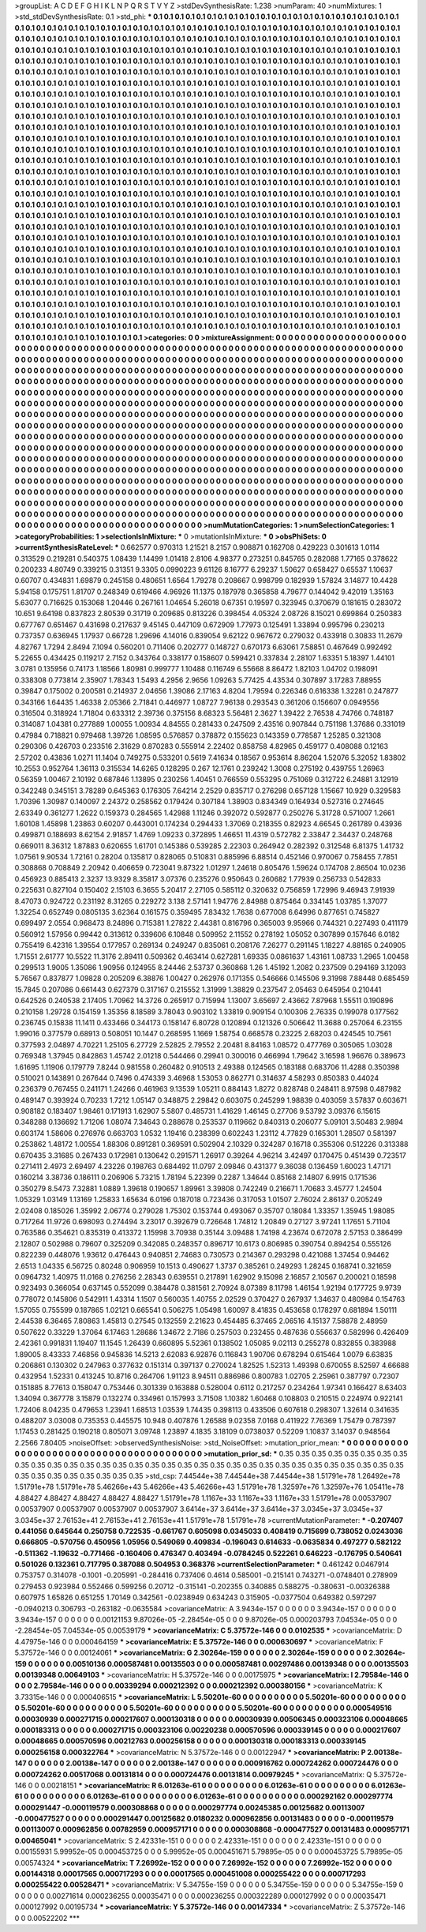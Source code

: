 >groupList:
A C D E F G H I K L
N P Q R S T V Y Z 
>stdDevSynthesisRate:
1.238 
>numParam:
40
>numMixtures:
1
>std_stdDevSynthesisRate:
0.1
>std_phi:
***
0.1 0.1 0.1 0.1 0.1 0.1 0.1 0.1 0.1 0.1
0.1 0.1 0.1 0.1 0.1 0.1 0.1 0.1 0.1 0.1
0.1 0.1 0.1 0.1 0.1 0.1 0.1 0.1 0.1 0.1
0.1 0.1 0.1 0.1 0.1 0.1 0.1 0.1 0.1 0.1
0.1 0.1 0.1 0.1 0.1 0.1 0.1 0.1 0.1 0.1
0.1 0.1 0.1 0.1 0.1 0.1 0.1 0.1 0.1 0.1
0.1 0.1 0.1 0.1 0.1 0.1 0.1 0.1 0.1 0.1
0.1 0.1 0.1 0.1 0.1 0.1 0.1 0.1 0.1 0.1
0.1 0.1 0.1 0.1 0.1 0.1 0.1 0.1 0.1 0.1
0.1 0.1 0.1 0.1 0.1 0.1 0.1 0.1 0.1 0.1
0.1 0.1 0.1 0.1 0.1 0.1 0.1 0.1 0.1 0.1
0.1 0.1 0.1 0.1 0.1 0.1 0.1 0.1 0.1 0.1
0.1 0.1 0.1 0.1 0.1 0.1 0.1 0.1 0.1 0.1
0.1 0.1 0.1 0.1 0.1 0.1 0.1 0.1 0.1 0.1
0.1 0.1 0.1 0.1 0.1 0.1 0.1 0.1 0.1 0.1
0.1 0.1 0.1 0.1 0.1 0.1 0.1 0.1 0.1 0.1
0.1 0.1 0.1 0.1 0.1 0.1 0.1 0.1 0.1 0.1
0.1 0.1 0.1 0.1 0.1 0.1 0.1 0.1 0.1 0.1
0.1 0.1 0.1 0.1 0.1 0.1 0.1 0.1 0.1 0.1
0.1 0.1 0.1 0.1 0.1 0.1 0.1 0.1 0.1 0.1
0.1 0.1 0.1 0.1 0.1 0.1 0.1 0.1 0.1 0.1
0.1 0.1 0.1 0.1 0.1 0.1 0.1 0.1 0.1 0.1
0.1 0.1 0.1 0.1 0.1 0.1 0.1 0.1 0.1 0.1
0.1 0.1 0.1 0.1 0.1 0.1 0.1 0.1 0.1 0.1
0.1 0.1 0.1 0.1 0.1 0.1 0.1 0.1 0.1 0.1
0.1 0.1 0.1 0.1 0.1 0.1 0.1 0.1 0.1 0.1
0.1 0.1 0.1 0.1 0.1 0.1 0.1 0.1 0.1 0.1
0.1 0.1 0.1 0.1 0.1 0.1 0.1 0.1 0.1 0.1
0.1 0.1 0.1 0.1 0.1 0.1 0.1 0.1 0.1 0.1
0.1 0.1 0.1 0.1 0.1 0.1 0.1 0.1 0.1 0.1
0.1 0.1 0.1 0.1 0.1 0.1 0.1 0.1 0.1 0.1
0.1 0.1 0.1 0.1 0.1 0.1 0.1 0.1 0.1 0.1
0.1 0.1 0.1 0.1 0.1 0.1 0.1 0.1 0.1 0.1
0.1 0.1 0.1 0.1 0.1 0.1 0.1 0.1 0.1 0.1
0.1 0.1 0.1 0.1 0.1 0.1 0.1 0.1 0.1 0.1
0.1 0.1 0.1 0.1 0.1 0.1 0.1 0.1 0.1 0.1
0.1 0.1 0.1 0.1 0.1 0.1 0.1 0.1 0.1 0.1
0.1 0.1 0.1 0.1 0.1 0.1 0.1 0.1 0.1 0.1
0.1 0.1 0.1 0.1 0.1 0.1 0.1 0.1 0.1 0.1
0.1 0.1 0.1 0.1 0.1 0.1 0.1 0.1 0.1 0.1
0.1 0.1 0.1 0.1 0.1 0.1 0.1 0.1 0.1 0.1
0.1 0.1 0.1 0.1 0.1 0.1 0.1 0.1 0.1 0.1
0.1 0.1 0.1 0.1 0.1 0.1 0.1 0.1 0.1 0.1
0.1 0.1 0.1 0.1 0.1 0.1 0.1 0.1 0.1 0.1
0.1 0.1 0.1 0.1 0.1 0.1 0.1 0.1 0.1 0.1
0.1 0.1 0.1 0.1 0.1 0.1 0.1 0.1 0.1 0.1
0.1 0.1 0.1 0.1 0.1 0.1 0.1 0.1 0.1 0.1
0.1 0.1 0.1 0.1 0.1 0.1 0.1 0.1 0.1 0.1
0.1 0.1 0.1 0.1 0.1 0.1 0.1 0.1 0.1 0.1
0.1 0.1 0.1 0.1 0.1 0.1 0.1 0.1 0.1 0.1
0.1 0.1 0.1 0.1 0.1 0.1 0.1 0.1 0.1 0.1
0.1 0.1 0.1 0.1 0.1 0.1 0.1 0.1 0.1 0.1
0.1 0.1 0.1 0.1 0.1 0.1 0.1 0.1 0.1 0.1
0.1 0.1 0.1 0.1 0.1 0.1 0.1 0.1 0.1 0.1
0.1 0.1 0.1 0.1 0.1 0.1 0.1 0.1 0.1 0.1
0.1 0.1 0.1 0.1 0.1 0.1 0.1 0.1 0.1 0.1
0.1 0.1 0.1 0.1 0.1 0.1 0.1 0.1 0.1 0.1
0.1 0.1 0.1 0.1 0.1 0.1 0.1 0.1 0.1 0.1
0.1 0.1 0.1 0.1 0.1 0.1 0.1 0.1 0.1 0.1
0.1 0.1 0.1 0.1 0.1 0.1 0.1 0.1 0.1 0.1
0.1 0.1 0.1 0.1 0.1 0.1 0.1 0.1 0.1 0.1
0.1 0.1 0.1 0.1 0.1 0.1 0.1 0.1 0.1 0.1
0.1 0.1 0.1 0.1 0.1 0.1 0.1 0.1 0.1 0.1
0.1 0.1 0.1 0.1 0.1 0.1 0.1 0.1 0.1 0.1
0.1 0.1 0.1 0.1 0.1 0.1 0.1 0.1 0.1 0.1
0.1 0.1 0.1 0.1 0.1 0.1 0.1 0.1 0.1 0.1
0.1 0.1 0.1 0.1 0.1 0.1 0.1 0.1 0.1 0.1
0.1 0.1 0.1 0.1 0.1 0.1 0.1 0.1 0.1 0.1
0.1 0.1 0.1 0.1 0.1 0.1 0.1 0.1 0.1 0.1
0.1 0.1 0.1 0.1 0.1 0.1 0.1 0.1 0.1 0.1
0.1 0.1 0.1 0.1 0.1 0.1 0.1 0.1 0.1 0.1
0.1 0.1 0.1 0.1 0.1 0.1 0.1 0.1 0.1 0.1
0.1 0.1 0.1 0.1 0.1 0.1 0.1 0.1 0.1 0.1
0.1 0.1 0.1 0.1 0.1 0.1 0.1 0.1 0.1 0.1
0.1 0.1 0.1 0.1 0.1 0.1 0.1 0.1 0.1 0.1
0.1 0.1 0.1 0.1 0.1 0.1 0.1 0.1 0.1 0.1
0.1 0.1 0.1 0.1 0.1 0.1 0.1 0.1 0.1 0.1
0.1 0.1 0.1 0.1 0.1 0.1 0.1 0.1 0.1 0.1
0.1 0.1 0.1 0.1 0.1 0.1 0.1 0.1 0.1 0.1
0.1 0.1 0.1 0.1 0.1 0.1 0.1 0.1 0.1 0.1
0.1 0.1 0.1 0.1 0.1 0.1 0.1 0.1 0.1 0.1
0.1 0.1 0.1 0.1 0.1 0.1 0.1 0.1 0.1 0.1
0.1 0.1 0.1 0.1 0.1 0.1 0.1 0.1 0.1 0.1
0.1 0.1 0.1 0.1 0.1 0.1 0.1 0.1 0.1 0.1
0.1 0.1 0.1 0.1 0.1 0.1 0.1 0.1 0.1 0.1
0.1 0.1 0.1 0.1 0.1 0.1 0.1 0.1 0.1 0.1
0.1 0.1 0.1 0.1 0.1 0.1 0.1 0.1 0.1 0.1
0.1 0.1 0.1 0.1 0.1 0.1 0.1 0.1 0.1 0.1
0.1 0.1 0.1 0.1 0.1 0.1 0.1 0.1 0.1 0.1
0.1 0.1 0.1 0.1 0.1 0.1 0.1 0.1 0.1 0.1
0.1 0.1 0.1 0.1 0.1 0.1 0.1 0.1 0.1 0.1
0.1 0.1 0.1 0.1 0.1 0.1 0.1 0.1 0.1 0.1
0.1 0.1 0.1 0.1 0.1 0.1 0.1 0.1 0.1 0.1
0.1 0.1 0.1 0.1 0.1 0.1 0.1 0.1 0.1 0.1
0.1 0.1 0.1 0.1 0.1 0.1 0.1 0.1 0.1 0.1
0.1 0.1 0.1 0.1 0.1 0.1 0.1 0.1 0.1 0.1
0.1 0.1 0.1 0.1 0.1 0.1 0.1 0.1 0.1 0.1
0.1 0.1 0.1 0.1 0.1 0.1 0.1 0.1 0.1 0.1
0.1 0.1 0.1 0.1 0.1 0.1 0.1 0.1 0.1 0.1
0.1 0.1 0.1 0.1 0.1 0.1 0.1 0.1 0.1 0.1
0.1 0.1 0.1 0.1 0.1 0.1 0.1 0.1 0.1 0.1
0.1 0.1 0.1 0.1 0.1 0.1 0.1 0.1 0.1 0.1
0.1 0.1 0.1 0.1 0.1 0.1 0.1 0.1 0.1 0.1
0.1 0.1 0.1 0.1 0.1 0.1 0.1 0.1 0.1 0.1
0.1 0.1 0.1 
>categories:
0 0
>mixtureAssignment:
0 0 0 0 0 0 0 0 0 0 0 0 0 0 0 0 0 0 0 0 0 0 0 0 0 0 0 0 0 0 0 0 0 0 0 0 0 0 0 0 0 0 0 0 0 0 0 0 0 0
0 0 0 0 0 0 0 0 0 0 0 0 0 0 0 0 0 0 0 0 0 0 0 0 0 0 0 0 0 0 0 0 0 0 0 0 0 0 0 0 0 0 0 0 0 0 0 0 0 0
0 0 0 0 0 0 0 0 0 0 0 0 0 0 0 0 0 0 0 0 0 0 0 0 0 0 0 0 0 0 0 0 0 0 0 0 0 0 0 0 0 0 0 0 0 0 0 0 0 0
0 0 0 0 0 0 0 0 0 0 0 0 0 0 0 0 0 0 0 0 0 0 0 0 0 0 0 0 0 0 0 0 0 0 0 0 0 0 0 0 0 0 0 0 0 0 0 0 0 0
0 0 0 0 0 0 0 0 0 0 0 0 0 0 0 0 0 0 0 0 0 0 0 0 0 0 0 0 0 0 0 0 0 0 0 0 0 0 0 0 0 0 0 0 0 0 0 0 0 0
0 0 0 0 0 0 0 0 0 0 0 0 0 0 0 0 0 0 0 0 0 0 0 0 0 0 0 0 0 0 0 0 0 0 0 0 0 0 0 0 0 0 0 0 0 0 0 0 0 0
0 0 0 0 0 0 0 0 0 0 0 0 0 0 0 0 0 0 0 0 0 0 0 0 0 0 0 0 0 0 0 0 0 0 0 0 0 0 0 0 0 0 0 0 0 0 0 0 0 0
0 0 0 0 0 0 0 0 0 0 0 0 0 0 0 0 0 0 0 0 0 0 0 0 0 0 0 0 0 0 0 0 0 0 0 0 0 0 0 0 0 0 0 0 0 0 0 0 0 0
0 0 0 0 0 0 0 0 0 0 0 0 0 0 0 0 0 0 0 0 0 0 0 0 0 0 0 0 0 0 0 0 0 0 0 0 0 0 0 0 0 0 0 0 0 0 0 0 0 0
0 0 0 0 0 0 0 0 0 0 0 0 0 0 0 0 0 0 0 0 0 0 0 0 0 0 0 0 0 0 0 0 0 0 0 0 0 0 0 0 0 0 0 0 0 0 0 0 0 0
0 0 0 0 0 0 0 0 0 0 0 0 0 0 0 0 0 0 0 0 0 0 0 0 0 0 0 0 0 0 0 0 0 0 0 0 0 0 0 0 0 0 0 0 0 0 0 0 0 0
0 0 0 0 0 0 0 0 0 0 0 0 0 0 0 0 0 0 0 0 0 0 0 0 0 0 0 0 0 0 0 0 0 0 0 0 0 0 0 0 0 0 0 0 0 0 0 0 0 0
0 0 0 0 0 0 0 0 0 0 0 0 0 0 0 0 0 0 0 0 0 0 0 0 0 0 0 0 0 0 0 0 0 0 0 0 0 0 0 0 0 0 0 0 0 0 0 0 0 0
0 0 0 0 0 0 0 0 0 0 0 0 0 0 0 0 0 0 0 0 0 0 0 0 0 0 0 0 0 0 0 0 0 0 0 0 0 0 0 0 0 0 0 0 0 0 0 0 0 0
0 0 0 0 0 0 0 0 0 0 0 0 0 0 0 0 0 0 0 0 0 0 0 0 0 0 0 0 0 0 0 0 0 0 0 0 0 0 0 0 0 0 0 0 0 0 0 0 0 0
0 0 0 0 0 0 0 0 0 0 0 0 0 0 0 0 0 0 0 0 0 0 0 0 0 0 0 0 0 0 0 0 0 0 0 0 0 0 0 0 0 0 0 0 0 0 0 0 0 0
0 0 0 0 0 0 0 0 0 0 0 0 0 0 0 0 0 0 0 0 0 0 0 0 0 0 0 0 0 0 0 0 0 0 0 0 0 0 0 0 0 0 0 0 0 0 0 0 0 0
0 0 0 0 0 0 0 0 0 0 0 0 0 0 0 0 0 0 0 0 0 0 0 0 0 0 0 0 0 0 0 0 0 0 0 0 0 0 0 0 0 0 0 0 0 0 0 0 0 0
0 0 0 0 0 0 0 0 0 0 0 0 0 0 0 0 0 0 0 0 0 0 0 0 0 0 0 0 0 0 0 0 0 0 0 0 0 0 0 0 0 0 0 0 0 0 0 0 0 0
0 0 0 0 0 0 0 0 0 0 0 0 0 0 0 0 0 0 0 0 0 0 0 0 0 0 0 0 0 0 0 0 0 0 0 0 0 0 0 0 0 0 0 0 0 0 0 0 0 0
0 0 0 0 0 0 0 0 0 0 0 0 0 0 0 0 0 0 0 0 0 0 0 0 0 0 0 0 0 0 0 0 0 0 0 0 0 0 0 0 0 0 0 
>numMutationCategories:
1
>numSelectionCategories:
1
>categoryProbabilities:
1 
>selectionIsInMixture:
***
0 
>mutationIsInMixture:
***
0 
>obsPhiSets:
0
>currentSynthesisRateLevel:
***
0.662577 0.970313 1.21521 8.2157 0.908871 0.162708 0.429223 0.301613 1.0114 0.313529
0.219281 0.540375 1.08439 1.14499 1.01418 2.8106 4.98377 0.273251 0.845765 0.282088
1.77165 0.378622 0.200233 4.80749 0.339215 0.31351 9.3305 0.0990223 9.61126 8.16777
6.29237 1.50627 0.658427 0.65537 1.10637 0.60707 0.434831 1.69879 0.245158 0.480651
1.6564 1.79278 0.208667 0.998799 0.182939 1.57824 3.14877 10.4428 5.94158 0.175751
1.81707 0.248349 0.619466 4.96926 11.1375 0.187978 0.365858 4.79677 0.144042 9.42019
1.35163 5.63077 0.716625 0.153068 1.20446 0.267161 1.04654 5.26018 0.67351 0.19597
0.323945 0.370679 0.181615 0.283072 10.651 9.64198 0.837823 2.80539 0.31719 0.209685
0.813226 0.398454 4.05324 2.08726 8.15021 0.699864 0.250383 0.677767 0.651467 0.431698
0.217637 9.45145 0.447109 0.672909 1.77973 0.125491 1.33894 0.995796 0.230213 0.737357
0.636945 1.17937 0.66728 1.29696 4.14016 0.839054 9.62122 0.967672 0.279032 0.433918
0.30833 11.2679 4.82767 1.7294 2.8494 7.1094 0.560201 0.711406 0.202777 0.148727
0.670173 6.63061 7.58851 0.467649 0.992492 5.22655 0.434425 0.119217 2.7152 0.343764
0.338177 0.158607 0.599421 0.337834 2.28107 1.63351 5.18397 1.44101 3.0781 0.135956
0.74173 1.18566 1.80981 0.999777 1.10488 0.116749 6.55668 8.86472 1.82103 1.04702
0.198091 0.338308 0.773814 2.35907 1.78343 1.5493 4.2956 2.9656 1.09263 5.77425
4.43534 0.307897 3.17283 7.88955 0.39847 0.175002 0.200581 0.214937 2.04656 1.39086
2.17163 4.8204 1.79594 0.226346 0.616338 1.32281 0.247877 0.343166 1.64435 1.46338
2.05366 2.71841 0.446977 1.08727 7.96138 0.293543 0.361206 0.156607 0.0949556 0.316504
0.318924 1.71804 0.633312 2.39736 0.375156 8.68323 5.56481 2.3627 1.39422 2.76538
4.74766 0.748187 0.314087 1.04381 0.277889 1.00055 1.00934 4.84555 0.281433 0.247509
2.43516 0.907844 0.751198 1.37686 0.331019 0.47984 0.718821 0.979468 1.39726 1.08595
0.576857 0.378872 0.155623 0.143359 0.778587 1.25285 0.321308 0.290306 0.426703 0.233516
2.31629 0.870283 0.555914 2.22402 0.858758 4.82965 0.459177 0.408088 0.12163 2.57202
0.43836 1.0271 11.1404 0.749275 0.533201 0.5619 7.41634 0.18567 0.953614 8.86204
1.52076 5.32052 1.83802 10.2553 0.952764 1.36113 0.315534 14.6265 0.128295 0.267
12.1761 0.239242 1.3008 0.275192 0.439755 1.26963 0.56359 1.00467 2.10192 0.687846
1.13895 0.230256 1.40451 0.766559 0.553295 0.751069 0.312722 6.24881 3.12919 0.342248
0.345151 3.78289 0.645363 0.176305 7.64214 2.2529 0.835717 0.276298 0.657128 1.15667
10.929 0.329583 1.70396 1.30987 0.140097 2.24372 0.258562 0.179424 0.307184 1.38903
0.834349 0.164934 0.527316 0.274645 2.63349 0.361277 1.2622 0.159373 0.284565 1.42988
1.11246 0.392072 0.592877 0.250276 5.31728 0.571007 1.2661 1.60108 1.45898 1.23863
0.60207 0.443001 0.174234 0.294433 1.37069 0.218355 0.82923 4.66545 0.261789 0.43936
0.499871 0.188693 8.62154 2.91857 1.4769 1.09233 0.372895 1.46651 11.4319 0.572782
2.33847 2.34437 0.248768 0.669011 8.36312 1.87883 0.620655 1.61701 0.145386 0.539285
2.22303 0.264942 0.282392 0.312548 6.81375 1.41732 1.07561 9.90534 1.72161 0.28204
0.135817 0.828065 0.510831 0.885996 6.88514 0.452146 0.970067 0.758455 7.7851 0.308868
0.708849 2.20942 0.406659 0.723041 9.87322 1.01297 1.24618 0.805476 1.59624 0.174708
2.86504 10.0236 0.456923 0.885413 2.3237 13.9329 8.35817 3.07376 0.235276 0.950643
0.260682 1.77939 0.256733 0.542833 0.225631 0.827104 0.150402 2.15103 6.3655 5.20417
2.27105 0.585112 0.320632 0.756859 1.72996 9.46943 7.91939 8.47073 0.924722 0.231192
8.31265 0.229272 3.138 2.57141 1.94776 2.84988 0.875464 0.334145 1.03785 1.37077
1.32254 0.652749 0.0805135 3.62364 0.161575 0.359495 7.83432 1.7638 0.677008 6.64996
0.877651 0.745827 0.699497 2.0554 0.968473 8.24896 0.715381 1.27822 2.44381 0.816796
0.365003 9.95966 0.744321 0.227493 0.411179 0.560912 1.57956 0.99442 0.313612 0.339606
6.10848 0.509952 2.11552 0.278192 1.05052 0.307899 0.157646 6.0182 0.755419 6.42316
1.39554 0.177957 0.269134 0.249247 0.835061 0.208176 7.26277 0.291145 1.18227 4.88165
0.240905 1.71551 2.61777 10.5522 11.3176 2.89411 0.509362 0.463414 0.627281 1.69335
0.0861637 1.43161 1.08733 1.2965 1.00458 0.299513 1.9005 1.35086 1.90956 0.124955
8.24446 2.53737 0.360868 1.26 1.45192 1.2082 0.237509 0.294169 3.12093 5.76567
0.837877 1.09828 0.205209 6.38876 1.00427 0.262976 0.171355 0.546666 0.145506 9.31998
7.88448 0.685459 15.7845 0.207086 0.661443 0.627379 0.317167 0.215552 1.31999 1.38829
0.237547 2.05463 0.645954 0.210441 0.642526 0.240538 2.17405 1.70962 14.3726 0.265917
0.715994 1.13007 3.65697 2.43662 7.87968 1.55511 0.190896 0.210158 1.29728 0.154159
1.35356 8.18589 3.78043 0.903102 1.33819 0.909154 0.100306 2.76335 0.199078 0.177562
0.236745 0.15838 11.1411 0.433466 0.344173 0.158147 6.80728 0.120894 0.121326 0.506642
11.3688 0.257064 6.23155 1.99016 0.377579 0.68913 0.508051 10.1447 0.268595 1.1669
1.58754 0.668578 0.23225 2.68203 0.424545 10.7561 0.377593 2.04897 4.70221 1.25105
6.27729 2.52825 2.79552 2.20481 8.84163 1.08572 0.477769 0.305065 1.03028 0.769348
1.37945 0.842863 1.45742 2.01218 0.544466 0.29941 0.300016 0.466994 1.79642 3.16598
1.96676 0.389673 1.61695 1.11906 0.179779 7.8244 0.981558 0.260482 0.910513 2.49388
0.124565 0.183188 0.683706 11.4288 0.350398 0.510021 0.143891 0.267644 0.7496 0.474339
3.46968 1.53053 0.862771 0.314637 4.58293 0.850383 0.44024 0.236379 0.767455 0.241171
1.24266 0.461963 9.13539 1.05211 0.884143 1.8272 0.828748 0.248411 8.97598 0.487982
0.489147 0.393924 0.70233 1.7212 1.05147 0.348875 2.29842 0.603075 0.245299 1.98839
0.403059 3.57837 0.603671 0.908182 0.183407 1.98461 0.171913 1.62907 5.5807 0.485731
1.41629 1.46145 0.27706 9.53792 3.09376 6.15615 0.348288 0.136692 1.71206 1.08074
7.34643 0.288678 0.253537 0.119662 0.840313 0.206077 5.09101 3.50483 2.9894 0.603174
1.58606 0.276976 0.663703 1.0532 1.19416 0.238399 0.602243 1.23112 4.77829 0.165301
1.28507 0.581397 0.253862 1.48172 1.00554 1.88306 0.891281 0.369591 0.502904 2.10329
0.324287 0.16718 0.355306 0.512226 0.313388 0.670435 3.31685 0.267433 0.172981 0.130642
0.291571 1.26917 0.39264 4.96214 3.42497 0.170475 0.451439 0.723517 0.271411 2.4973
2.69497 4.23226 0.198763 0.684492 11.0797 2.09846 0.431377 9.36038 0.136459 1.60023
1.47171 0.160214 3.38736 0.186111 0.206906 5.73215 1.78194 5.22399 0.2287 1.34644
0.85168 2.14807 6.9915 0.171536 0.350279 8.5473 7.32881 1.0889 1.39618 0.190657
1.89961 3.39808 0.742249 0.216671 1.70683 3.45777 1.24504 1.05329 1.03149 1.13169
1.25833 1.65634 6.0196 0.187018 0.723436 0.317053 1.01507 2.76024 2.86137 0.205249
2.02408 0.185026 1.35992 2.06774 0.279028 1.75302 0.153744 0.493067 0.35707 0.18084
1.33357 1.35945 1.98085 0.717264 11.9726 0.698093 0.274494 3.23017 0.392679 0.726648
1.74812 1.20849 0.27127 3.97241 1.17651 5.71104 0.763586 0.354621 0.835319 0.413372
1.15998 3.70938 0.35144 3.09488 1.74198 4.23674 0.672078 2.57153 0.386499 2.12807
0.502988 0.79607 0.325209 0.342085 0.248357 0.896717 10.6173 0.806985 0.390754 0.894254
0.555126 0.822239 0.448076 1.93612 0.476443 0.940851 2.74683 0.730573 0.214367 0.293298
0.421088 1.37454 0.94462 2.6513 1.04335 6.56725 0.80248 0.906959 10.1513 0.490627
1.3737 0.385261 0.249293 1.28245 0.168741 0.321659 0.0964732 1.40975 11.0168 0.276256
2.28343 0.639551 0.217891 1.62902 9.15098 2.16857 2.10567 0.200021 0.18598 0.923493
0.366054 0.637145 0.552099 0.384478 0.381561 2.70924 8.07389 8.11798 1.46154 1.92194
0.177725 9.9739 0.778072 0.145806 0.542911 1.43314 1.1507 0.560035 1.40755 2.02529
0.370427 0.267937 1.34637 0.480984 0.154763 1.57055 0.755599 0.187865 1.02121 0.665541
0.506275 1.05498 1.60097 8.41835 0.453658 0.178297 0.681894 1.50111 2.44538 6.36465
7.80863 1.45813 0.27545 0.132559 2.21623 0.454485 6.37465 2.06516 4.15137 7.58878
2.48959 0.507622 0.33229 1.37064 6.17463 1.28686 1.34672 2.7186 0.257503 0.232455
0.487636 0.556637 0.582996 0.426409 2.42361 0.991831 1.19407 11.1545 1.26439 0.660895
5.52361 0.138502 1.05085 9.02113 0.255278 0.832855 0.383988 1.89005 8.43333 7.46856
0.945836 14.5213 2.62083 6.92876 0.116843 1.90706 0.678294 0.615464 1.0079 6.63835
0.206861 0.130302 0.247963 0.377632 0.151314 0.397137 0.270024 1.82525 1.52313 1.49398
0.670055 8.52597 4.66688 0.432954 1.52331 0.413245 10.8716 0.264706 1.91123 8.94511
0.886986 0.800783 1.02705 2.25961 0.387797 0.72307 0.151885 8.77613 0.158047 0.753446
0.301339 0.163888 0.528004 0.6112 0.217257 0.234264 1.97341 0.166427 8.63403 1.34094
0.367778 3.15879 0.132274 0.334961 0.157993 3.71508 1.10382 1.60468 0.108803 0.210515
0.224974 0.922141 1.72406 8.04235 0.479653 1.23941 1.68513 1.03539 1.74435 0.398113
0.433506 0.607618 0.298307 1.32614 0.341635 0.488207 3.03008 0.735353 0.445575 10.948
0.407876 1.26588 9.02358 7.0168 0.411922 7.76369 1.75479 0.787397 1.17453 0.281425
0.190218 0.805071 3.09748 1.23897 4.1835 3.18109 0.0738037 0.52209 1.10837 3.14037
0.948564 2.2566 7.80405 
>noiseOffset:
>observedSynthesisNoise:
>std_NoiseOffset:
>mutation_prior_mean:
***
0 0 0 0 0 0 0 0 0 0
0 0 0 0 0 0 0 0 0 0
0 0 0 0 0 0 0 0 0 0
0 0 0 0 0 0 0 0 0 0
>mutation_prior_sd:
***
0.35 0.35 0.35 0.35 0.35 0.35 0.35 0.35 0.35 0.35
0.35 0.35 0.35 0.35 0.35 0.35 0.35 0.35 0.35 0.35
0.35 0.35 0.35 0.35 0.35 0.35 0.35 0.35 0.35 0.35
0.35 0.35 0.35 0.35 0.35 0.35 0.35 0.35 0.35 0.35
>std_csp:
7.44544e+38 7.44544e+38 7.44544e+38 1.51791e+78 1.26492e+78 1.51791e+78 1.51791e+78 5.46266e+43 5.46266e+43 5.46266e+43
1.51791e+78 1.32597e+76 1.32597e+76 1.05411e+78 4.88427 4.88427 4.88427 4.88427 4.88427 1.51791e+78
1.1167e+33 1.1167e+33 1.1167e+33 1.51791e+78 0.00537907 0.00537907 0.00537907 0.00537907 0.00537907 3.6414e+37
3.6414e+37 3.6414e+37 3.0345e+37 3.0345e+37 3.0345e+37 2.76153e+41 2.76153e+41 2.76153e+41 1.51791e+78 1.51791e+78
>currentMutationParameter:
***
-0.207407 0.441056 0.645644 0.250758 0.722535 -0.661767 0.605098 0.0345033 0.408419 0.715699
0.738052 0.0243036 0.666805 -0.570756 0.450956 1.05956 0.549069 0.409834 -0.196043 0.614633
-0.0635834 0.497277 0.582122 -0.511362 -1.19632 -0.771466 -0.160406 0.476347 0.403494 -0.0784245
0.522261 0.646223 -0.176795 0.540641 0.501026 0.132361 0.717795 0.387088 0.504953 0.368376
>currentSelectionParameter:
***
0.461242 0.0467914 0.753757 0.314078 -0.1001 -0.205991 -0.284416 0.737406 0.4614 0.585001
-0.215141 0.743271 -0.0748401 0.278909 0.279453 0.923984 0.552466 0.599256 0.20712 -0.315141
-0.202355 0.340885 0.588275 -0.380631 -0.00326388 0.607975 1.65826 0.651255 1.70149 0.342561
-0.0238949 0.634243 0.315905 -0.0377504 0.649382 0.597297 -0.0940213 0.306793 -0.263182 -0.0635584
>covarianceMatrix:
A
3.9434e-157	0	0	0	0	0	
0	3.9434e-157	0	0	0	0	
0	0	3.9434e-157	0	0	0	
0	0	0	0.00121153	9.87026e-05	-2.28454e-05	
0	0	0	9.87026e-05	0.000203793	7.04534e-05	
0	0	0	-2.28454e-05	7.04534e-05	0.00539179	
***
>covarianceMatrix:
C
5.37572e-146	0	
0	0.0102535	
***
>covarianceMatrix:
D
4.47975e-146	0	
0	0.000464159	
***
>covarianceMatrix:
E
5.37572e-146	0	
0	0.000630697	
***
>covarianceMatrix:
F
5.37572e-146	0	
0	0.00124061	
***
>covarianceMatrix:
G
2.30264e-159	0	0	0	0	0	
0	2.30264e-159	0	0	0	0	
0	0	2.30264e-159	0	0	0	
0	0	0	0.00510136	0.000587481	0.00135503	
0	0	0	0.000587481	0.00297486	0.00139348	
0	0	0	0.00135503	0.00139348	0.00649103	
***
>covarianceMatrix:
H
5.37572e-146	0	
0	0.00175975	
***
>covarianceMatrix:
I
2.79584e-146	0	0	0	
0	2.79584e-146	0	0	
0	0	0.00339294	0.000212392	
0	0	0.000212392	0.000380156	
***
>covarianceMatrix:
K
3.73315e-146	0	
0	0.000406515	
***
>covarianceMatrix:
L
5.50201e-60	0	0	0	0	0	0	0	0	0	
0	5.50201e-60	0	0	0	0	0	0	0	0	
0	0	5.50201e-60	0	0	0	0	0	0	0	
0	0	0	5.50201e-60	0	0	0	0	0	0	
0	0	0	0	5.50201e-60	0	0	0	0	0	
0	0	0	0	0	0.000549516	0.00030939	0.000271715	0.000217607	0.000130318	
0	0	0	0	0	0.00030939	0.00506345	0.000323106	0.00048665	0.000183313	
0	0	0	0	0	0.000271715	0.000323106	0.00220238	0.000570596	0.000339145	
0	0	0	0	0	0.000217607	0.00048665	0.000570596	0.00212763	0.000256158	
0	0	0	0	0	0.000130318	0.000183313	0.000339145	0.000256158	0.000322764	
***
>covarianceMatrix:
N
5.37572e-146	0	
0	0.00122947	
***
>covarianceMatrix:
P
2.00138e-147	0	0	0	0	0	
0	2.00138e-147	0	0	0	0	
0	0	2.00138e-147	0	0	0	
0	0	0	0.000916762	0.000724262	0.000724476	
0	0	0	0.000724262	0.00517068	0.00131814	
0	0	0	0.000724476	0.00131814	0.00979245	
***
>covarianceMatrix:
Q
5.37572e-146	0	
0	0.00218151	
***
>covarianceMatrix:
R
6.01263e-61	0	0	0	0	0	0	0	0	0	
0	6.01263e-61	0	0	0	0	0	0	0	0	
0	0	6.01263e-61	0	0	0	0	0	0	0	
0	0	0	6.01263e-61	0	0	0	0	0	0	
0	0	0	0	6.01263e-61	0	0	0	0	0	
0	0	0	0	0	0.000292162	0.000297774	0.000291447	-0.000119579	0.000308868	
0	0	0	0	0	0.000297774	0.00245385	0.00125682	0.00113007	-0.000477527	
0	0	0	0	0	0.000291447	0.00125682	0.0180232	0.000962856	0.00131483	
0	0	0	0	0	-0.000119579	0.00113007	0.000962856	0.00782959	0.000957171	
0	0	0	0	0	0.000308868	-0.000477527	0.00131483	0.000957171	0.00465041	
***
>covarianceMatrix:
S
2.42331e-151	0	0	0	0	0	
0	2.42331e-151	0	0	0	0	
0	0	2.42331e-151	0	0	0	
0	0	0	0.00155931	5.99952e-05	0.000453725	
0	0	0	5.99952e-05	0.000451671	5.79895e-05	
0	0	0	0.000453725	5.79895e-05	0.00574324	
***
>covarianceMatrix:
T
7.26992e-152	0	0	0	0	0	
0	7.26992e-152	0	0	0	0	
0	0	7.26992e-152	0	0	0	
0	0	0	0.00144318	0.00017565	0.000717293	
0	0	0	0.00017565	0.000451008	0.000255422	
0	0	0	0.000717293	0.000255422	0.00528471	
***
>covarianceMatrix:
V
5.34755e-159	0	0	0	0	0	
0	5.34755e-159	0	0	0	0	
0	0	5.34755e-159	0	0	0	
0	0	0	0.00271614	0.000236255	0.00035471	
0	0	0	0.000236255	0.000322289	0.000127992	
0	0	0	0.00035471	0.000127992	0.00195734	
***
>covarianceMatrix:
Y
5.37572e-146	0	
0	0.00147334	
***
>covarianceMatrix:
Z
5.37572e-146	0	
0	0.00522202	
***
